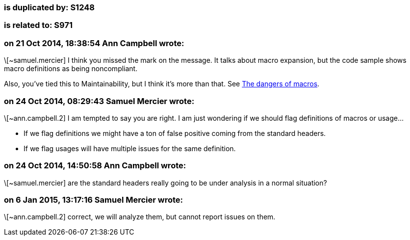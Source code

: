 === is duplicated by: S1248

=== is related to: S971

=== on 21 Oct 2014, 18:38:54 Ann Campbell wrote:
\[~samuel.mercier] I think you missed the mark on the message. It talks about macro expansion, but the code sample shows macro definitions as being noncompliant.


Also, you've tied this to Maintainability, but I think it's more than that. See http://en.wikibooks.org/wiki/{cpp}_Programming/Programming_Languages/{cpp}/Code/Compiler/Preprocessor#The_dangers_of_macros[The dangers of macros].

=== on 24 Oct 2014, 08:29:43 Samuel Mercier wrote:
\[~ann.campbell.2] I am tempted to say you are right. I am just wondering if we should flag definitions of macros or usage...

* If we flag definitions we might have a ton of false positive coming from the standard headers.
* If we flag usages will have multiple issues for the same definition.

=== on 24 Oct 2014, 14:50:58 Ann Campbell wrote:
\[~samuel.mercier] are the standard headers really going to be under analysis in a normal situation?

=== on 6 Jan 2015, 13:17:16 Samuel Mercier wrote:
\[~ann.campbell.2] correct, we will analyze them, but cannot report issues on them.

